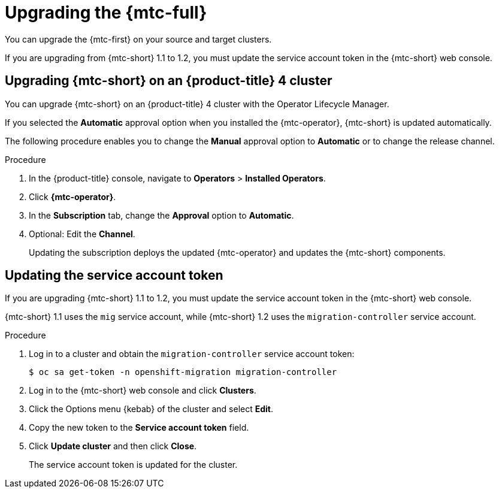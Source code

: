 // Module included in the following assemblies:
// * migration/migrating_3_4/deploying-cam-3-4.adoc
// * migration/migrating_4_1_4/deploying-cam-4-1-4.adoc
// * migration/migrating_4_2_4/deploying-cam-4-2-4.adoc
[id='migration-upgrading-migration-tool_{context}']
= Upgrading the {mtc-full}

You can upgrade the {mtc-first} on your source and target clusters.

If you are upgrading from {mtc-short} 1.1 to 1.2, you must update the service account token in the {mtc-short} web console.

[id='upgrading-cam-ocp-4_{context}']
== Upgrading {mtc-short} on an {product-title} 4 cluster

You can upgrade {mtc-short} on an {product-title} 4 cluster with the Operator Lifecycle Manager.

If you selected the *Automatic* approval option when you installed the {mtc-operator}, {mtc-short} is updated automatically.

The following procedure enables you to change the *Manual* approval option to *Automatic* or to change the release channel.

.Procedure

. In the {product-title} console, navigate to *Operators* > *Installed Operators*.
. Click *{mtc-operator}*.
. In the *Subscription* tab, change the *Approval* option to *Automatic*.
. Optional: Edit the *Channel*.
+
Updating the subscription deploys the updated {mtc-operator} and updates the {mtc-short} components.

ifdef::migrating-3-4[]
[id='upgrading-cam-ocp-3_{context}']
== Upgrading {mtc-short} on an {product-title} 3 cluster

You can upgrade {mtc-short} on an {product-title} 3 cluster by downloading the latest `operator.yml` file and replacing the existing {mtc-operator} CR object.

[NOTE]
====
If you remove and re-create the namespace, you must update the cluster's service account token in the {mtc-short} web console.
====

.Procedure

. Log in to `registry.redhat.io` with your Red Hat Customer Portal credentials:
+
[source,terminal]
----
$ sudo podman login registry.redhat.io
----

. Download the latest `operator.yml` file:
+
[source,terminal]
----
$ sudo podman cp $(sudo podman create {mtc-ocp3-download}):/operator.yml ./
----

. Log in to your {product-title} 3 cluster.

. Deploy the updated {mtc-operator} CR object:
+
[source,terminal]
----
$ oc replace -f operator.yml
----

ifeval::["{mtc-version-z}" == "1.2.4"]
. If you are upgrading {mtc-short} on an {product-title} 3.7 cluster, delete the Velero and Restic objects:
+
[source,terminal]
----
$ oc delete --ignore-not-found=true deployment migration-controller migration-ui velero && oc delete --ignore-not-found=true daemonset restic
----
+
The upgrade is applied when the Velero and Restic Pods restart.
endif::[]

. Get the Restic Pod:
+
[source,terminal]
----
$ oc get pod -n openshift-migration | grep restic
----

. Delete the Restic Pod:
+
[source,terminal]
----
$ oc delete pod <restic_pod>
----
+
The upgrade is applied when the Restic Pod restarts.

endif::[]

[id='updating-service-account-token_{context}']
== Updating the service account token

If you are upgrading {mtc-short} 1.1 to 1.2, you must update the service account token in the {mtc-short} web console.

{mtc-short} 1.1 uses the `mig` service account, while {mtc-short} 1.2 uses the `migration-controller` service account.

.Procedure

. Log in to a cluster and obtain the `migration-controller` service account token:
+
[source,terminal]
----
$ oc sa get-token -n openshift-migration migration-controller
----

. Log in to the {mtc-short} web console and click *Clusters*.
. Click the Options menu {kebab} of the cluster and select *Edit*.
. Copy the new token to the *Service account token* field.
. Click *Update cluster* and then click *Close*.
+
The service account token is updated for the cluster.
